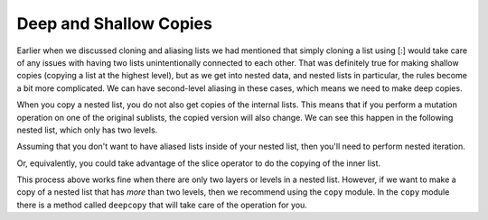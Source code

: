 ..  Copyright (C)  Brad Miller, David Ranum, Jeffrey Elkner, Peter Wentworth, Allen B. Downey, Chris
    Meyers, and Dario Mitchell.  Permission is granted to copy, distribute
    and/or modify this document under the terms of the GNU Free Documentation
    License, Version 1.3 or any later version published by the Free Software
    Foundation; with Invariant Sections being Forward, Prefaces, and
    Contributor List, no Front-Cover Texts, and no Back-Cover Texts.  A copy of
    the license is included in the section entitled "GNU Free Documentation
    License".

.. qnum::
   :prefix: nested-5-
   :start: 1

Deep and Shallow Copies
=======================

Earlier when we discussed cloning and aliasing lists we had mentioned that simply cloning a list using [:] would take care of any issues 
with having two lists unintentionally connected to each other. That was definitely true for making shallow copies (copying a list at the
highest level), but as we get into nested data, and nested lists in particular, the rules become a bit more complicated. We can have second-level aliasing in these cases, which means we need to make deep copies.

When you copy a nested list, you do not also get copies of the internal lists. This means that if you perform a mutation operation on one 
of the original sublists, the copied version will also change. We can see this happen in the following nested list, which only has two levels.

.. activecode:: ac17_100_1

    original = [['dogs', 'puppies'], ['cats', "kittens"]]
    copied_version = original[:]
    print(copied_version)
    print(copied_version is original)
    print(copied_version == original)
    original[0].append(["canines"])
    print(original)
    print("-------- Now look at the copied version -----------")
    print(copied_version)

Assuming that you don't want to have aliased lists inside of your nested list, then you'll need to perform nested iteration.

.. activecode:: ac17_100_2

    original = [['dogs', 'puppies'], ['cats', "kittens"]]
    copied_outer_list = []
    for inner_list in original:
        copied_inner_list = []
        for item in inner_list:
            copied_inner_list.append(item)
        copied_outer_list.append(copied_inner_list)
    print(copied_outer_list)
    original[0].append(["canines"])
    print(original)
    print("-------- Now look at the copied version -----------")
    print(copied_outer_list)

Or, equivalently, you could take advantage of the slice operator to do the copying of the inner list.

.. activecode:: ac17_100_2a

    original = [['dogs', 'puppies'], ['cats', "kittens"]]
    copied_outer_list = []
    for inner_list in original:
        copied_inner_list = inner_list[:]
        copied_outer_list.append(copied_inner_list)
    print(copied_outer_list)
    original[0].append(["canines"])
    print(original)
    print("-------- Now look at the copied version -----------")
    print(copied_outer_list)

This process above works fine when there are only two layers or levels in a nested list. However, if we want to make a copy of a nested 
list that has *more* than two levels, then we recommend using the ``copy`` module. In the ``copy`` module there is a method called 
``deepcopy`` that will take care of the operation for you.

.. activecode:: ac17_100_3

    import copy
    original = [['canines', ['dogs', 'puppies']], ['felines', ['cats', 'kittens']]]
    shallow_copy_version = original[:]
    deeply_copied_version = copy.deepcopy(original)
    original.append("Hi there")
    original[0].append(["marsupials"])
    print("-------- Original -----------")
    print(original)
    print("-------- deep copy -----------")
    print(deeply_copied_version)
    print("-------- shallow copy -----------")
    print(shallow_copy_version)


